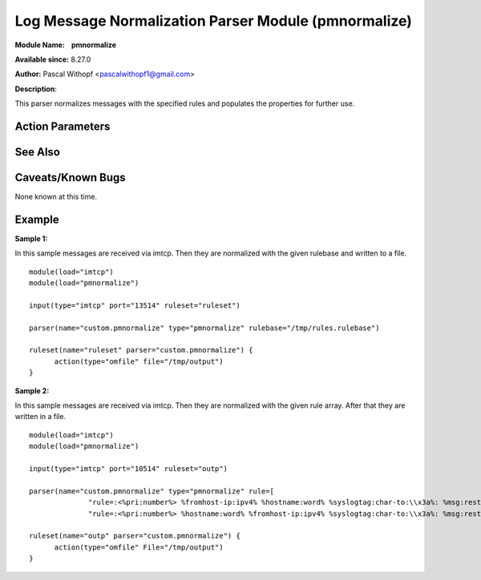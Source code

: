 Log Message Normalization Parser Module (pmnormalize)
=====================================================

**Module Name:    pmnormalize**

**Available since:** 8.27.0

**Author:** Pascal Withopf <pascalwithopf1@gmail.com>

**Description**:

This parser normalizes messages with the specified rules and populates the
properties for further use.

Action Parameters
~~~~~~~~~~~~~~~~~

.. function:: rulebase <word>

   Specifies which rulebase file is to use. If there are multiple
   pmnormalize instances, each one can use a different file. However, a
   single instance can use only a single file. This parameter or **rule**
   MUST be given, because normalization can only happen based on a rulebase.
   It is recommended that an absolute path name is given. Information on
   how to create the rulebase can be found in the `liblognorm
   manual <http://www.liblognorm.com/files/manual/index.html>`_.

.. function:: rule <array>

   Contains an array of strings which will be put together as the rulebase.
   This parameter or **rulebase** MUST be given, because normalization can
   only happen based on a rulebase.

.. function:: undefinedpropertyerror <on/off>

   **Default: off**

   With this parameter an error message is controlled, which will be put out
   every time pmnormalize can't normalize a message.

See Also
~~~~~~~~


Caveats/Known Bugs
~~~~~~~~~~~~~~~~~~

None known at this time.

Example
~~~~~~~

**Sample 1:**

In this sample messages are received via imtcp. Then they are normalized with
the given rulebase and written to a file.

::

  module(load="imtcp")
  module(load="pmnormalize")

  input(type="imtcp" port="13514" ruleset="ruleset")

  parser(name="custom.pmnormalize" type="pmnormalize" rulebase="/tmp/rules.rulebase")

  ruleset(name="ruleset" parser="custom.pmnormalize") {
  	action(type="omfile" file="/tmp/output")
  }

**Sample 2:**

In this sample messages are received via imtcp. Then they are normalized with
the given rule array. After that they are written in a file.

::

  module(load="imtcp")
  module(load="pmnormalize")

  input(type="imtcp" port="10514" ruleset="outp")

  parser(name="custom.pmnormalize" type="pmnormalize" rule=[
  		"rule=:<%pri:number%> %fromhost-ip:ipv4% %hostname:word% %syslogtag:char-to:\\x3a%: %msg:rest%",
  		"rule=:<%pri:number%> %hostname:word% %fromhost-ip:ipv4% %syslogtag:char-to:\\x3a%: %msg:rest%"])

  ruleset(name="outp" parser="custom.pmnormalize") {
  	action(type="omfile" File="/tmp/output")
  }
